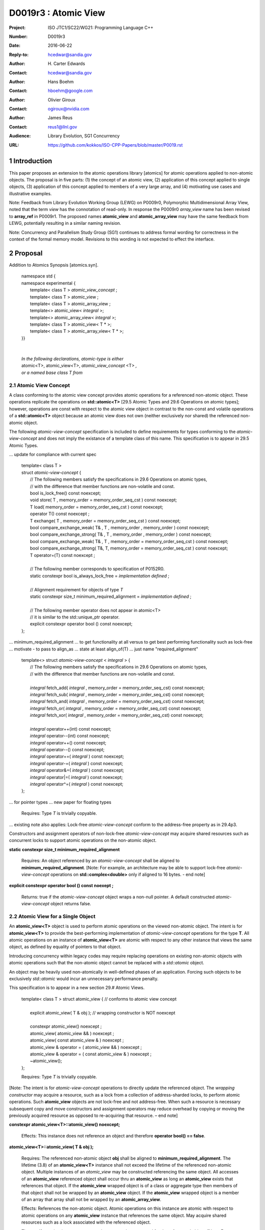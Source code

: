 ===================================================================
D0019r3 : Atomic View
===================================================================

:Project: ISO JTC1/SC22/WG21: Programming Language C++
:Number: D0019r3
:Date: 2016-06-22
:Reply-to: hcedwar@sandia.gov
:Author: H\. Carter Edwards
:Contact: hcedwar@sandia.gov
:Author: Hans Boehm
:Contact: hboehm@google.com
:Author: Olivier Giroux
:Contact: ogiroux@nvidia.com
:Author: James Reus
:Contact: reus1@llnl.gov
:Audience: Library Evolution, SG1 Concurrency
:URL: https://github.com/kokkos/ISO-CPP-Papers/blob/master/P0019.rst



.. sectnum::

******************************************************************
Introduction
******************************************************************

This paper proposes an extension to the atomic operations library [atomics]
for atomic operations applied to non-atomic objects.
The proposal is in five parts:
(1) the concept of an atomic view,
(2) application of this concept applied to single objects,
(3) application of this concept applied to members of a very large array, and
(4) motivating use cases and illustrative examples.

Note: Feedback from Library Evolution Working Group (LEWG) on P0009r0,
Polymorphic Multidimensional Array View, noted that the term *view* 
has the connotation of read-only. In response the P0009r0 *array_view*
name has been revised to **array_ref** in P0009r1.
The proposed names **atomic_view** and **atomic_array_view** may have
the same feedback from LEWG, potentially resulting in a similar
naming revision.

Note: Concurrency and Parallelism Study Group (SG1) continues to
address formal wording for correctness in the context of the
formal memory model.
Revisions to this wording is not expected to effect the interface.

******************************************************************
Proposal
******************************************************************

Addition to Atomics Synopsis [atomics.syn].

  |  namespace std {
  |  namespace experimental {
  |    template< class T > *atomic_view_concept* ;
  |    template< class T > atomic_view ;
  |    template< class T > atomic_array_view ;
  |    template<> atomic_view< *integral* >;
  |    template<> atomic_array_view< *integral* >;
  |    template< class T > atomic_view< T * >;
  |    template< class T > atomic_array_view< T * >;
  |  }}
  |
  |
  |  *In the following declarations, atomic-type is either*
  |  atomic<T>, atomic_view<T>, *atomic_view_concept* <T> *,*
  |  *or a named base class T from*
  

-------------------------------------------
Atomic View Concept
-------------------------------------------

A class conforming to the atomic view concept
provides atomic operations for a referenced non-atomic object.
These operations replicate the operations on
**std::atomic<T>** [29.5 Atomic Types and 29.6 Operations on atomic types];
however, operations are const with respect to the atomic view object
in contrast to the non-const and volatile operations of a
**std::atomic<T>** object because an atomic view does not own
(neither exclusively nor shared) the referenced non-atomic object.

The following *atomic-view-concept* specification is
included to define requirements for types conforming
to the *atomic-view-concept* and does not imply the existance
of a template class of this name.
This specification is to appear in 29.5 Atomic Types.

... update for compliance with current spec

  |  template< class T >
  |  struct *atomic-view-concept* {
  |    // The following members satisfy the specifications in 29.6 Operations on atomic types,
  |    // with the difference that member functions are non-volatile and const.
  |    bool is_lock_free() const noexcept;
  |    void store( T , memory_order = memory_order_seq_cst ) const noexcept;
  |    T load( memory_order = memory_order_seq_cst ) const noexcept;
  |    operator T() const noexcept ;
  |    T exchange( T , memory_order = memory_order_seq_cst ) const noexcept;
  |    bool compare_exchange_weak( T& , T , memory_order , memory_order ) const noexcept;
  |    bool compare_exchange_strong( T& , T , memory_order , memory_order ) const noexcept;
  |    bool compare_exchange_weak( T& , T , memory_order = memory_order_seq_cst ) const noexcept;
  |    bool compare_exchange_strong( T&, T, memory_order = memory_order_seq_cst ) const noexcept;
  |    T operator=(T) const noexcept ;
  |
  |    // The following member corresponds to specification of P0152R0.
  |    static constexpr bool is_always_lock_free = *implementation defined* ;
  |
  |    // Alignment requirement for objects of type *T*
  |    static constexpr size_t minimum_required_alignment = *implementation defined* ;
  |
  |    // The following member operator does not appear in atomic<T>
  |    // it is similar to the std::unique_ptr operator.
  |    explicit constexpr operator bool () const noexcept;
  |  };

... minimum_required_alignment
...   to get functionality at all versus to get best performing functionality such as lock-free
...   motivate - to pass to align_as
...   state at least align_of(T)
...   just name "required_alignment"


  |  template<> struct *atomic-view-concept* < *integral* > {
  |    // The following members satisfy the specifications in 29.6 Operations on atomic types,
  |    // with the difference that member functions are non-volatile and const.
  |
  |    *integral* fetch_add( *integral* , memory_order = memory_order_seq_cst) const noexcept;
  |    *integral* fetch_sub( *integral* , memory_order = memory_order_seq_cst) const noexcept;
  |    *integral* fetch_and( *integral* , memory_order = memory_order_seq_cst) const noexcept;
  |    *integral* fetch_or(  *integral* , memory_order = memory_order_seq_cst) const noexcept;
  |    *integral* fetch_xor( *integral* , memory_order = memory_order_seq_cst) const noexcept;
  |
  |    *integral* operator++(int) const noexcept;
  |    *integral* operator--(int) const noexcept;
  |    *integral* operator++() const noexcept;
  |    *integral* operator--() const noexcept;
  |    *integral* operator+=( *integral* ) const noexcept;
  |    *integral* operator-=( *integral* ) const noexcept;
  |    *integral* operator&=( *integral* ) const noexcept;
  |    *integral* operator|=( *integral* ) const noexcept;
  |    *integral* operator^=( *integral* ) const noexcept;
  |  };

... for pointer types
... new paper for floating types

  Requires: Type *T* is trivially copyable.

... existing note also applies:
Lock-free *atomic-view-concept* conform to the address-free property as in 29.4p3.

Constructors and assignment operators of non-lock-free *atomic-view-concept*
may acquire shared resources such as concurrent locks to
support atomic operations on the non-atomic object.

**static constexpr size_t minimum_required_alignment**

  Requires: An object referenced by an *atomic-view-concept* shall
  be aligned to **minimum_required_alignment**.
  [Note: For example, an architecture may be able to support lock-free
  *atomic-view-concept* operations on **std::complex<double>** only
  if aligned to 16 bytes. - end note]

**explicit constexpr operator bool () const noexept ;**

  Returns: true if the *atomic-view-concept* object wraps a non-null pointer.
  A default constructed *atomic-view-concept* object returns false.


-------------------------------------------
Atomic View for a Single Object
-------------------------------------------

An **atomic_view<T>** object is used to perform
atomic operations on the viewed non-atomic object.
The intent is for **atomic_view<T>** to provide the best-performing
implementation of *atomic-view-concept* operations for the type **T**.
All atomic operations on an instance of **atomic_view<T>**
are atomic with respect to any other instance that views the same
object, as defined by equality of pointers to that object. 

Introducing concurrency within legacy codes may require
replacing operations on existing non-atomic objects with atomic operations
such that the non-atomic object cannot be replaced with a *std::atomic* object.

An object may be heavily used non-atomically in well-defined phases
of an application.  Forcing such objects to be exclusively *std::atomic*
would incur an unnecessary performance penalty.

This specification is to appear in a new section 29.# Atomic Views.

  |  template< class T > struct atomic_view { // conforms to atomic view concept
  |
  |    explicit atomic_view( T & obj ); // wrapping constructor is NOT noexcept
  |
  |    constexpr atomic_view() noexcept ;
  |    atomic_view( atomic_view && ) noexcept ;
  |    atomic_view( const atomic_view & ) noexcept ;
  |    atomic_view & operator = ( atomic_view && ) noexcept ;
  |    atomic_view & operator = ( const atomic_view & ) noexcept ;
  |    ~atomic_view();
  |  };

  Requires: Type *T* is trivially copyable.

[Note: The intent is for *atomic-view-concept* operations
to directly update the referenced object.
The *wrapping constructor* may acquire a resource,
such as a lock from a collection of address-sharded locks,
to perform atomic operations.
Such **atomic_view** objects are not lock-free and not address-free.
When such a resource is necessary subsequent
copy and move constructors and assignment operators
may reduce overhead by copying or moving the previously
acquired resource as opposed to re-acquiring that resource.
– end note] 

**constexpr atomic_view<T>::atomic_view() noexcept;**

  Effects: This instance does not reference an object and
  therefore **operator bool() == false**.

**atomic_view<T>::atomic_view( T & obj );**

  Requires: The referenced non-atomic object **obj** shall be
  aligned to **minimum_required_alignment**.
  The lifetime (3.8) of an **atomic_view<T>** instance
  shall not exceed the lifetime of the referenced non-atomic object.
  Multiple instances of an *atomic_view* may be constructed
  referencing the same object.
  All accesses of an **atomic_view** referenced object shall 
  occur thru an **atomic_view** as long an **atomic_view** exists
  that references that object.
  If the **atomic_view** wrapped object is of a
  class or aggregate type then members of that object
  shall not be wrapped by an **atomic_view** object.
  If the **atomic_view** wrapped object is a member of an array
  that array shall not be wrapped by an **atomic_array_view**.

  Effects: References the non-atomic object.
  Atomic operations on this instance are atomic with respect
  to atomic operations on any **atomic_view** instance that
  references the same object.
  May acquire shared resources such as a lock associated with
  the referenced object.

  Throws: If *atomic-view-concept* operations cannot be supported
  for the referenced object.
  [Note: For example, if the referenced object is not properly aligned
  or has automatic storage duration within an accelerator
  coprocessor (*e.g.*, a GPGPU) execution context. - end note]
  If resource acquisition, such as a lock, is required and fails.

| **atomic_view<T>::atomic_view( atomic_view && rhs ) noexcept ;**
| **atomic_view<T>::atomic_view( const atomic_view & rhs ) noexcept ;**
| **atomic_view<T> & atomic_view<T>::operator = ( atomic_view && rhs ) noexcept ;**
| **atomic_view<T> & atomic_view<T>::operator = ( const atomic_view & rhs ) noexcept ;**

  Effects: If *rhs* references an object
  then this instance references the same object otherwise
  this instance does not reference an object.

**atomic_view<T>::~atomic_view() noexcept ;**

  Effects: Releases shared resources that may have been acquired.

-------------------------------------------
Atomic View for a Very Large Array
-------------------------------------------

High performance computing (HPC) applications use very large arrays.
Computations with these arrays typically have distinct phases that
allocate and initialize members of the array,
update members of the array,
and read members of the array.
Parallel algorithms for initialization (e.g., zero fill)
have non-conflicting access when assigning member values.
Parallel algorithms for updates have conflicting access
to members which must be guarded by atomic operations.
Parallel algorithms with read-only access require best-performing
streaming read access, random read access, vectorization,
or other guaranteed non-conflicting HPC pattern.

An *atomic_array_view* object is used to perform
atomic operations on the viewed non-atomic members of the array.
The intent is for *atomic_array_view* to provide the
best-performing implementation of atomic-view-concept operations
for the members of the array.  

Recall that any number of *atomic_view* entities may independently
*wrap construct* the same underlying object and all
*atomic-view-concept* operations performed thru any of those
**atomic_view** entities are atomic for the referenced object.
In contrast, only one **atomic_array_view** entity may **wrap construct**
an array and thus *atomic-view-concept* operations must be
performed thru that entity or **atomic_array_view** entities
transitively copy constructed, move constructed, copy assigned, or
move assigned from that originating *wrap constructed* **atomic_array_view**
entity.
This allows a non-lock-free *atomic_array_view* to acquire resources,
such as a set of locks, that are exclusively associated with the wrapped array.
When such a resource is necessary subsequent copy and move constructors
and assignment operators may reduce overhead by copying or moving the
previously acquired resource as opposed to re-acquiring that resource.
The intent is to enable reduction of the time and space overhead
associated with of managing such non-lock-free resources.

Note that an **atomic_array_view** is similar to **string_view**
(N4480 Section 7) in that it wraps or references a contiguous set of objects;
however, the reference is non-constant.

This specification is to appear in a new section 29.# Atomic Views.


  |  template< class T > struct atomic_array_view {
  |
  |    // Alignment requirement for objects of type *T*
  |    static constexprt size_t alignment = *implementation defined* ;
  |
  |    static constexpr bool is_always_lock_free = *implementation defined* ;
  |    bool is_lock_free() const noexcept ;
  |
  |    // Returns true if the view wraps an array and member access is valid.
  |    explicit constexpr operator bool() const noexcept ;
  |
  |    atomic_array_view( T * , size_t ); // Wrapping constructor is NOT noexcept
  |    constexpr atomic_array_view() noexcept ;
  |    atomic_array_view( atomic_array_view && ) noexcept ;
  |    atomic_array_view( const atomic_array_view & ) noexcept ;
  |    atomic_array_view & operator = ( atomic_array_view && ) noexcept ;
  |    atomic_array_view & operator = ( const atomic_array_view & ) noexcept ;
  |    ~atomic_array_view();
  |
  |    size_t size() const noexcept ;
  |
  |    using reference = *implementation-defined-atomic-view-concept-type* ;
  |
  |    reference operator[]( size_t ) const noexcept ;
  |  };

  Requires: Type *T* is trivially copyable.

**using reference =** *implementation-defined-atomic-view-concept-type* **;**

  Requires: The **reference** type conforms to *atomic-view-concept* for type T.
  [Note: The **reference** type is *not* required to be *atomic_view<T>*. - end note]

| **static constexpr bool is_always_lock_free =** *implementation defined* **;**
| **bool atomic_array_view<T>::is_lock_free() const noexcept ;**

  Returns: Whether atomic operations on members are (always) lock free.

**constexpr atomic_array_view<T>::atomic_array_view() noexcept;**

  Effects: The constructed **atomic_array_view** does not reference
  an array and therefore **size() == 0**.

**atomic_array_view<T>::atomic_array_view( T * ptr , size_t N );**

  Requires: If 0 < N the array referenced by [ptr .. ptr+N) shall
  be within a contiguously allocated set of objects (8.3.4p1) and
  shall be aligned to **minimum_required_alignment**.
  This *wrapping constructor* shall not be applied to any
  subset of the array, including the entire array, as long
  as an **atomic_array_view** entity exists wrapping that array.
  An **atomic_view** shall not exist for any member
  of the array as long as an **atomic_array_view** entity exists for that array.
  All accesses of the array's members shall occur through an
  **atomic_array_view<T>::reference** as long as an **atomic_array_view**
  exists for that array.

  Effects: If 0 < N the *wrapping constructor* wraps the referenced
  contiguously allocated array [ptr .. ptr+N);
  otherwise the **atomic_array_view** does not reference an array.
  Atomic operations on members of this instance are atomic with
  respect to atomic operations on members any **atomic_array_view**
  instance that references the same array.
  May acquire shared resources such as a set of locks.

  Throws: If *atomic-view-concept* operations cannot be supported
  for members of the referenced array.
  [Note: For example, if the referenced array is not properly aligned
  or has automatic storage duration within an accelerator
  coprocessor (*e.g.*, a GPGPU) execution context. - end note]
  If resource acquisition, such as a set of locks, is required and fails.


| **atomic_array_view<T>::atomic_array_view( atomic_array_view && rhs ) noexcept ;**
| **atomic_array_view<T>::atomic_array_view( const atomic_array_view & rhs ) noexcept ;**
| **atomic_array_view<T> & atomic_array_view<T>::operator = ( atomic_array_view && rhs ) noexcept ;**
| **atomic_array_view<T> & atomic_array_view<T>::operator = ( const atomic_array_view & rhs ) noexcept ;**

**atomic_array_view<T>::~atomic_array_view() noexcept ;**

  Effects: Releases shared resource that may have been acquired.

**atomic_array_view<T>::reference  atomic_array_view<T>::operator[]( size_t i ) const noexcept ;**

  Requires: **i < size()** and the lifetime of the returned **reference**
  object, copied **reference** object, or moved **reference** object
  shall not exceed the lifetime of the associated **atomic_array_view**.
  [Note: Analogous to the lifetime of an iterator with respect to the
  lifetime of the associated container. - end note]

  Returns: An instance of **reference** type that references
  the i-th member of the referenced array, where indexing is zero-based.
  [Note: The intent is for efficient generation of the returned 
  *atomic-view-concept* object with respect to resources required
  to support non-lock-free *atomic-view-concept* operations.
  – end note] 

------------------------------------------------------------
Notes and Examples
------------------------------------------------------------

Under the HPC use case the member access operator,
proxy type constructor, or proxy type destructor
will be frequently invoked; therefore,
an implementation should trade off decreased overhead
in these operations versus increased overhead in the wrapper constructor and final destructor.

Usage Scenario for **atomic_array_view<T>**

a) A very large array of trivially copyable members is allocated.  
b) A parallel algorithm initializes members through non-conflicting assignments.  
c) The array is wrapped by an atomic_array_view<T>.  
d) One or more parallel algorithms update members of the array through atomic view operations.
e) The atomic_array_view<T> is destructed.
f) Parallel algorithms access array members through non-conflicting reads, writes, or updates.

Example:

.. code-block:: c++

  // atomic array view wrapper constructor:
  atomic_array_view<T> array( ptr , N );

  // atomic operation on a member:
  array[i].atomic-operation(...);

  // atomic operations through a temporary value 
  // within a concurrent function:
  atomic_array_view<T>::reference x = array[i];
  x.atomic-operation-a(...);
  x.atomic-operation-b(...);

..

Possible interface for **atomic_array_view<T>::reference**

.. code-block:: c++

  struct implementation-defined-proxy-type {   // conforms to atomic view concept

    // Construction limited to move
    implementation-defined-proxy-type(implementation-defined-proxy-type && ) = noexcept ;
    ~implementation-defined-proxy-type();

    implementation-defined-proxy-type() = delete ;
    implementation-defined-proxy-type( const implementation-defined-proxy-type & ) = delete ;
    implementation-defined-proxy-type & 
      operator = ( const implementation-defined-proxy-type & ) = delete ;
  };

..

Wrapping constructor options for **atomic_array_view<T>**

A wrapping constructor of the form (T*begin, T*end) could be valid.
However, the (T*ptr, size_t N) version is preferred to minimize potential
confusion with construction from non-contiguous iterators.
Wrapping constructors for standard contiguous containers would also be valid.
However, such constructors could have potential confusion as to whether
he atomic_array_view would or would not track resizing operations applied to the input container.


******************************************************************
Revisions
******************************************************************

